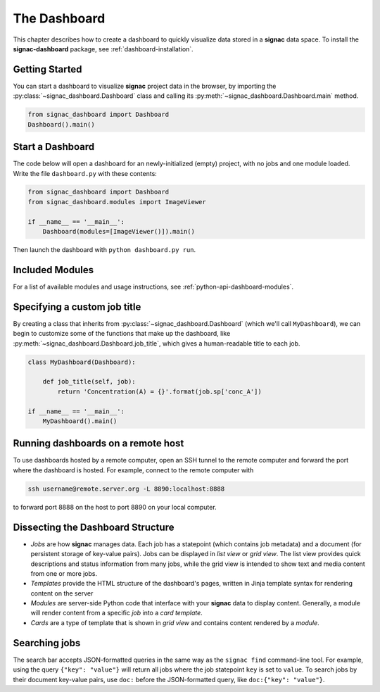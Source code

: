 .. _dashboard:

The Dashboard
=============

This chapter describes how to create a dashboard to quickly visualize data stored in a **signac** data space.
To install the **signac-dashboard** package, see :ref:`dashboard-installation`.

Getting Started
---------------

You can start a dashboard to visualize **signac** project data in the browser, by importing the :py:class:`~signac_dashboard.Dashboard` class and calling its :py:meth:`~signac_dashboard.Dashboard.main` method.

.. code-block:: python

    from signac_dashboard import Dashboard
    Dashboard().main()

Start a Dashboard
-----------------

The code below will open a dashboard for an newly-initialized (empty) project, with no jobs and one module loaded. Write the file ``dashboard.py`` with these contents:

.. code-block:: python

    from signac_dashboard import Dashboard
    from signac_dashboard.modules import ImageViewer

    if __name__ == '__main__':
        Dashboard(modules=[ImageViewer()]).main()

Then launch the dashboard with ``python dashboard.py run``.

Included Modules
----------------

For a list of available modules and usage instructions, see :ref:`python-api-dashboard-modules`.

Specifying a custom job title
-----------------------------

By creating a class that inherits from :py:class:`~signac_dashboard.Dashboard` (which we'll call ``MyDashboard``), we can begin to customize some of the functions that make up the dashboard, like :py:meth:`~signac_dashboard.Dashboard.job_title`, which gives a human-readable title to each job.

.. code-block:: python

    class MyDashboard(Dashboard):

        def job_title(self, job):
            return 'Concentration(A) = {}'.format(job.sp['conc_A'])

    if __name__ == '__main__':
        MyDashboard().main()

Running dashboards on a remote host
-----------------------------------

To use dashboards hosted by a remote computer, open an SSH tunnel to the remote computer and forward the port where the dashboard is hosted. For example, connect to the remote computer with

.. code-block:: bash

    ssh username@remote.server.org -L 8890:localhost:8888

to forward port 8888 on the host to port 8890 on your local computer.

Dissecting the Dashboard Structure
----------------------------------

- *Jobs* are how **signac** manages data. Each job has a statepoint (which contains job metadata) and a document (for persistent storage of key-value pairs). Jobs can be displayed in *list view* or *grid view*. The list view provides quick descriptions and status information from many jobs, while the grid view is intended to show text and media content from one or more jobs.
- *Templates* provide the HTML structure of the dashboard's pages, written in Jinja template syntax for rendering content on the server
- *Modules* are server-side Python code that interface with your **signac** data to display content. Generally, a module will render content from a specific *job* into a *card template*.
- *Cards* are a type of template that is shown in *grid view* and contains content rendered by a *module*.

Searching jobs
--------------

The search bar accepts JSON-formatted queries in the same way as the ``signac find`` command-line tool. For example, using the query ``{"key": "value"}`` will return all jobs where the job statepoint ``key`` is set to ``value``. To search jobs by their document key-value pairs, use ``doc:`` before the JSON-formatted query, like ``doc:{"key": "value"}``.

